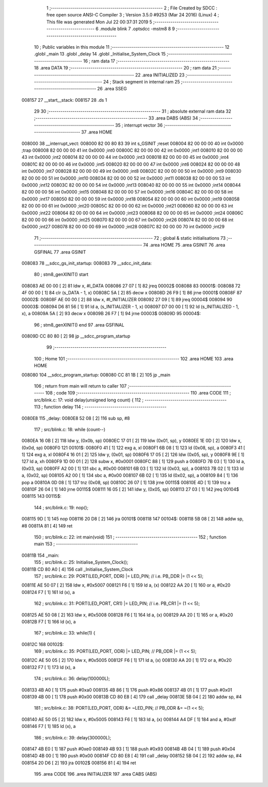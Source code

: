                                       1 ;--------------------------------------------------------
                                      2 ; File Created by SDCC : free open source ANSI-C Compiler
                                      3 ; Version 3.5.0 #9253 (Mar 24 2016) (Linux)
                                      4 ; This file was generated Mon Jul 22 00:37:31 2019
                                      5 ;--------------------------------------------------------
                                      6 	.module blink
                                      7 	.optsdcc -mstm8
                                      8 	
                                      9 ;--------------------------------------------------------
                                     10 ; Public variables in this module
                                     11 ;--------------------------------------------------------
                                     12 	.globl _main
                                     13 	.globl _delay
                                     14 	.globl _Initialise_System_Clock
                                     15 ;--------------------------------------------------------
                                     16 ; ram data
                                     17 ;--------------------------------------------------------
                                     18 	.area DATA
                                     19 ;--------------------------------------------------------
                                     20 ; ram data
                                     21 ;--------------------------------------------------------
                                     22 	.area INITIALIZED
                                     23 ;--------------------------------------------------------
                                     24 ; Stack segment in internal ram 
                                     25 ;--------------------------------------------------------
                                     26 	.area	SSEG
      008157                         27 __start__stack:
      008157                         28 	.ds	1
                                     29 
                                     30 ;--------------------------------------------------------
                                     31 ; absolute external ram data
                                     32 ;--------------------------------------------------------
                                     33 	.area DABS (ABS)
                                     34 ;--------------------------------------------------------
                                     35 ; interrupt vector 
                                     36 ;--------------------------------------------------------
                                     37 	.area HOME
      008000                         38 __interrupt_vect:
      008000 82 00 80 83             39 	int s_GSINIT ;reset
      008004 82 00 00 00             40 	int 0x0000 ;trap
      008008 82 00 00 00             41 	int 0x0000 ;int0
      00800C 82 00 00 00             42 	int 0x0000 ;int1
      008010 82 00 00 00             43 	int 0x0000 ;int2
      008014 82 00 00 00             44 	int 0x0000 ;int3
      008018 82 00 00 00             45 	int 0x0000 ;int4
      00801C 82 00 00 00             46 	int 0x0000 ;int5
      008020 82 00 00 00             47 	int 0x0000 ;int6
      008024 82 00 00 00             48 	int 0x0000 ;int7
      008028 82 00 00 00             49 	int 0x0000 ;int8
      00802C 82 00 00 00             50 	int 0x0000 ;int9
      008030 82 00 00 00             51 	int 0x0000 ;int10
      008034 82 00 00 00             52 	int 0x0000 ;int11
      008038 82 00 00 00             53 	int 0x0000 ;int12
      00803C 82 00 00 00             54 	int 0x0000 ;int13
      008040 82 00 00 00             55 	int 0x0000 ;int14
      008044 82 00 00 00             56 	int 0x0000 ;int15
      008048 82 00 00 00             57 	int 0x0000 ;int16
      00804C 82 00 00 00             58 	int 0x0000 ;int17
      008050 82 00 00 00             59 	int 0x0000 ;int18
      008054 82 00 00 00             60 	int 0x0000 ;int19
      008058 82 00 00 00             61 	int 0x0000 ;int20
      00805C 82 00 00 00             62 	int 0x0000 ;int21
      008060 82 00 00 00             63 	int 0x0000 ;int22
      008064 82 00 00 00             64 	int 0x0000 ;int23
      008068 82 00 00 00             65 	int 0x0000 ;int24
      00806C 82 00 00 00             66 	int 0x0000 ;int25
      008070 82 00 00 00             67 	int 0x0000 ;int26
      008074 82 00 00 00             68 	int 0x0000 ;int27
      008078 82 00 00 00             69 	int 0x0000 ;int28
      00807C 82 00 00 00             70 	int 0x0000 ;int29
                                     71 ;--------------------------------------------------------
                                     72 ; global & static initialisations
                                     73 ;--------------------------------------------------------
                                     74 	.area HOME
                                     75 	.area GSINIT
                                     76 	.area GSFINAL
                                     77 	.area GSINIT
      008083                         78 __sdcc_gs_init_startup:
      008083                         79 __sdcc_init_data:
                                     80 ; stm8_genXINIT() start
      008083 AE 00 00         [ 2]   81 	ldw x, #l_DATA
      008086 27 07            [ 1]   82 	jreq	00002$
      008088                         83 00001$:
      008088 72 4F 00 00      [ 1]   84 	clr (s_DATA - 1, x)
      00808C 5A               [ 2]   85 	decw x
      00808D 26 F9            [ 1]   86 	jrne	00001$
      00808F                         87 00002$:
      00808F AE 00 00         [ 2]   88 	ldw	x, #l_INITIALIZER
      008092 27 09            [ 1]   89 	jreq	00004$
      008094                         90 00003$:
      008094 D6 81 56         [ 1]   91 	ld	a, (s_INITIALIZER - 1, x)
      008097 D7 00 00         [ 1]   92 	ld	(s_INITIALIZED - 1, x), a
      00809A 5A               [ 2]   93 	decw	x
      00809B 26 F7            [ 1]   94 	jrne	00003$
      00809D                         95 00004$:
                                     96 ; stm8_genXINIT() end
                                     97 	.area GSFINAL
      00809D CC 80 80         [ 2]   98 	jp	__sdcc_program_startup
                                     99 ;--------------------------------------------------------
                                    100 ; Home
                                    101 ;--------------------------------------------------------
                                    102 	.area HOME
                                    103 	.area HOME
      008080                        104 __sdcc_program_startup:
      008080 CC 81 1B         [ 2]  105 	jp	_main
                                    106 ;	return from main will return to caller
                                    107 ;--------------------------------------------------------
                                    108 ; code
                                    109 ;--------------------------------------------------------
                                    110 	.area CODE
                                    111 ;	src/blink.c: 17: void delay(unsigned long count) {
                                    112 ;	-----------------------------------------
                                    113 ;	 function delay
                                    114 ;	-----------------------------------------
      0080E8                        115 _delay:
      0080E8 52 08            [ 2]  116 	sub	sp, #8
                                    117 ;	src/blink.c: 18: while (count--)
      0080EA 16 0B            [ 2]  118 	ldw	y, (0x0b, sp)
      0080EC 17 01            [ 2]  119 	ldw	(0x01, sp), y
      0080EE 1E 0D            [ 2]  120 	ldw	x, (0x0d, sp)
      0080F0                        121 00101$:
      0080F0 41               [ 1]  122 	exg	a, xl
      0080F1 6B 08            [ 1]  123 	ld	(0x08, sp), a
      0080F3 41               [ 1]  124 	exg	a, xl
      0080F4 16 01            [ 2]  125 	ldw	y, (0x01, sp)
      0080F6 17 05            [ 2]  126 	ldw	(0x05, sp), y
      0080F8 9E               [ 1]  127 	ld	a, xh
      0080F9 1D 00 01         [ 2]  128 	subw	x, #0x0001
      0080FC 88               [ 1]  129 	push	a
      0080FD 7B 03            [ 1]  130 	ld	a, (0x03, sp)
      0080FF A2 00            [ 1]  131 	sbc	a, #0x00
      008101 6B 03            [ 1]  132 	ld	(0x03, sp), a
      008103 7B 02            [ 1]  133 	ld	a, (0x02, sp)
      008105 A2 00            [ 1]  134 	sbc	a, #0x00
      008107 6B 02            [ 1]  135 	ld	(0x02, sp), a
      008109 84               [ 1]  136 	pop	a
      00810A 0D 08            [ 1]  137 	tnz	(0x08, sp)
      00810C 26 07            [ 1]  138 	jrne	00115$
      00810E 4D               [ 1]  139 	tnz	a
      00810F 26 04            [ 1]  140 	jrne	00115$
      008111 16 05            [ 2]  141 	ldw	y, (0x05, sp)
      008113 27 03            [ 1]  142 	jreq	00104$
      008115                        143 00115$:
                                    144 ;	src/blink.c: 19: nop();
      008115 9D               [ 1]  145 	nop
      008116 20 D8            [ 2]  146 	jra	00101$
      008118                        147 00104$:
      008118 5B 08            [ 2]  148 	addw	sp, #8
      00811A 81               [ 4]  149 	ret
                                    150 ;	src/blink.c: 22: int main(void)
                                    151 ;	-----------------------------------------
                                    152 ;	 function main
                                    153 ;	-----------------------------------------
      00811B                        154 _main:
                                    155 ;	src/blink.c: 25: Initialise_System_Clock();
      00811B CD 80 A0         [ 4]  156 	call	_Initialise_System_Clock
                                    157 ;	src/blink.c: 29: PORT(LED_PORT, DDR)  |= LED_PIN; // i.e. PB_DDR |= (1 << 5);
      00811E AE 50 07         [ 2]  158 	ldw	x, #0x5007
      008121 F6               [ 1]  159 	ld	a, (x)
      008122 AA 20            [ 1]  160 	or	a, #0x20
      008124 F7               [ 1]  161 	ld	(x), a
                                    162 ;	src/blink.c: 31: PORT(LED_PORT, CR1)  |= LED_PIN; // i.e. PB_CR1 |= (1 << 5);
      008125 AE 50 08         [ 2]  163 	ldw	x, #0x5008
      008128 F6               [ 1]  164 	ld	a, (x)
      008129 AA 20            [ 1]  165 	or	a, #0x20
      00812B F7               [ 1]  166 	ld	(x), a
                                    167 ;	src/blink.c: 33: while(1) {
      00812C                        168 00102$:
                                    169 ;	src/blink.c: 35: PORT(LED_PORT, ODR) |= LED_PIN; // PB_ODR |= (1 << 5);
      00812C AE 50 05         [ 2]  170 	ldw	x, #0x5005
      00812F F6               [ 1]  171 	ld	a, (x)
      008130 AA 20            [ 1]  172 	or	a, #0x20
      008132 F7               [ 1]  173 	ld	(x), a
                                    174 ;	src/blink.c: 36: delay(100000L);
      008133 4B A0            [ 1]  175 	push	#0xa0
      008135 4B 86            [ 1]  176 	push	#0x86
      008137 4B 01            [ 1]  177 	push	#0x01
      008139 4B 00            [ 1]  178 	push	#0x00
      00813B CD 80 E8         [ 4]  179 	call	_delay
      00813E 5B 04            [ 2]  180 	addw	sp, #4
                                    181 ;	src/blink.c: 38: PORT(LED_PORT, ODR) &= ~LED_PIN; // PB_ODR &= ~(1 << 5);
      008140 AE 50 05         [ 2]  182 	ldw	x, #0x5005
      008143 F6               [ 1]  183 	ld	a, (x)
      008144 A4 DF            [ 1]  184 	and	a, #0xdf
      008146 F7               [ 1]  185 	ld	(x), a
                                    186 ;	src/blink.c: 39: delay(300000L);
      008147 4B E0            [ 1]  187 	push	#0xe0
      008149 4B 93            [ 1]  188 	push	#0x93
      00814B 4B 04            [ 1]  189 	push	#0x04
      00814D 4B 00            [ 1]  190 	push	#0x00
      00814F CD 80 E8         [ 4]  191 	call	_delay
      008152 5B 04            [ 2]  192 	addw	sp, #4
      008154 20 D6            [ 2]  193 	jra	00102$
      008156 81               [ 4]  194 	ret
                                    195 	.area CODE
                                    196 	.area INITIALIZER
                                    197 	.area CABS (ABS)

